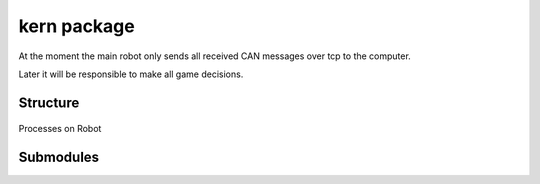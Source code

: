 kern package
############

At the moment the main robot only sends all received CAN messages over tcp to the computer.

Later it will be responsible to make all game decisions.

Structure
=========

.. figure::  images/kern_threads_1.svg
   :align:   center

   Processes on Robot

Submodules
==========


